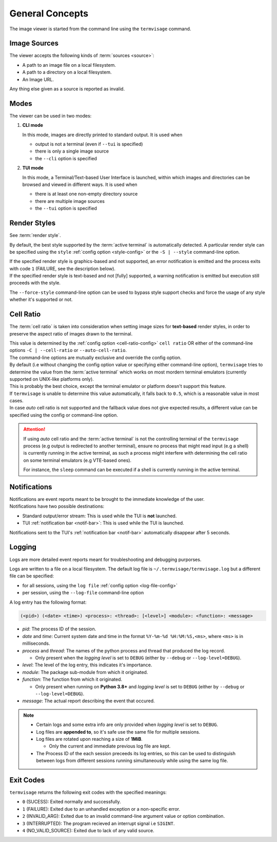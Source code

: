 General Concepts
================

The image viewer is started from the command line using the ``termvisage`` command.

.. _image-sources:

Image Sources
-------------

The viewer accepts the following kinds of :term:`sources <source>`:

* A path to an image file on a local filesystem.
* A path to a directory on a local filesystem.
* An Image URL.

Any thing else given as a source is reported as invalid.


Modes
-----

The viewer can be used in two modes:

1. **CLI mode**

   In this mode, images are directly printed to standard output. It is used when
   
   * output is not a terminal (even if ``--tui`` is specified)
   * there is only a single image source
   * the ``--cli`` option is specified

2. **TUI mode**

   In this mode, a Terminal/Text-based User Interface is launched, within which images
   and directories can be browsed and viewed in different ways. It is used when

   * there is at least one non-empty directory source
   * there are multiple image sources
   * the ``--tui`` option is specified


.. _render-styles:

Render Styles
-------------

See :term:`render style`.

By default, the best style supported by the :term:`active terminal` is automatically detected.
A particular render style can be specified using the ``style`` :ref:`config option <style-config>`
or the ``-S | --style`` command-line option.

| If the specified render style is graphics-based and not supported, an error notification is emitted and the process exits with code ``1`` (FAILURE, see the description below).
| If the specified render style is text-based and not [fully] supported, a warning notification is emitted but execution still proceeds with the style.

The ``--force-style`` command-line option can be used to bypass style support checks and force the usage of any style whether it's supported or not.


.. _cell-ratio:

Cell Ratio
----------

The :term:`cell ratio` is taken into consideration when setting image sizes for
**text-based** render styles, in order to preserve the aspect ratio of images drawn to
the terminal.

| This value is determined by the :ref:`config option <cell-ratio-config>` ``cell ratio``
  OR either of the command-line options ``-C | --cell-ratio`` or ``--auto-cell-ratio``.
| The command-line options are mutually exclusive and override the config option.

| By default (i.e without changing the config option value or specifying either
  command-line option), ``termvisage`` tries to determine the value from the
  :term:`active terminal` which works on most mordern terminal emulators (currently
  supported on UNIX-like platforms only).
| This is probably the best choice, except the terminal emulator or platform doesn't support this feature.

| If ``termvisage`` is unable to determine this value automatically, it falls back to
  ``0.5``, which is a reasonable value in most cases.
| In case *auto* cell ratio is not supported and the fallback value does not give expected
  results, a different value can be specified using the config or command-line option.

.. attention::
   If using *auto* cell ratio and the :term:`active terminal` is not the controlling
   terminal of the ``termvisage`` process (e.g output is redirected to another terminal),
   ensure no process that might read input (e.g a shell) is currently running in the
   active terminal, as such a process might interfere with determining the cell ratio on
   some terminal emulators (e.g VTE-based ones).

   For instance, the ``sleep`` command can be executed if a shell is currently running in the active terminal.


Notifications
-------------

| Notifications are event reports meant to be brought to the immediate knowledge of the user.
| Notifications have two possible destinations:

* Standard output/error stream: This is used while the TUI is **not** launched.
* TUI :ref:`notification bar <notif-bar>`: This is used while the TUI is launched.

Notifications sent to the TUI's :ref:`notification bar <notif-bar>` automatically disappear after 5 seconds.

.. _logging:

Logging
-------

Logs are more detailed event reports meant for troubleshooting and debugging purporses.

Logs are written to a file on a local filesystem. The default log file is ``~/.termvisage/termvisage.log`` but a different file can be specified:

* for all sessions, using the ``log file`` :ref:`config option <log-file-config>`
* per session, using the ``--log-file`` command-line option

A log entry has the following format:

.. code-block:: none

   (<pid>) (<date> <time>) <process>: <thread>: [<level>] <module>: <function>: <message>

* *pid*: The process ID of the session.
* *date* and *time*: Current system date and time in the format ``%Y-%m-%d %H:%M:%S,<ms>``, where ``<ms>`` is in milliseconds.
* *process* and *thread*: The names of the python process and thread that produced the log record.

  * Only present when the *logging level* is set to ``DEBUG`` (either by ``--debug`` or ``--log-level=DEBUG``).

* *level*: The level of the log entry, this indicates it's importance.
* *module*: The package sub-module from which it originated.
* *function*: The function from which it originated.

  * Only present when running on **Python 3.8+** and *logging level* is set to ``DEBUG`` (either by ``--debug`` or ``--log-level=DEBUG``).

* *message*: The actual report describing the event that occured.


.. note::

   * Certain logs and some extra info are only provided when *logging level* is set to ``DEBUG``.
   * Log files are **appended to**, so it's safe use the same file for multiple sessions.
   * Log files are rotated upon reaching a size of **1MiB**.

     * Only the current and immediate previous log file are kept.

   * The Process ID of the each session preceeds its log entries, so this can be used to distinguish between logs from different sessions running simultaneously while using the same log file.


Exit Codes
----------
``termvisage`` returns the following exit codes with the specified meanings:

* ``0`` (SUCESS): Exited normally and successfully.
* ``1`` (FAILURE): Exited due to an unhandled exception or a non-specific error.
* ``2`` (INVALID_ARG): Exited due to an invalid command-line argument value or option combination.
* ``3`` (INTERRUPTED): The program recieved an interrupt signal i.e ``SIGINT``.
* ``4`` (NO_VALID_SOURCE): Exited due to lack of any valid source.
